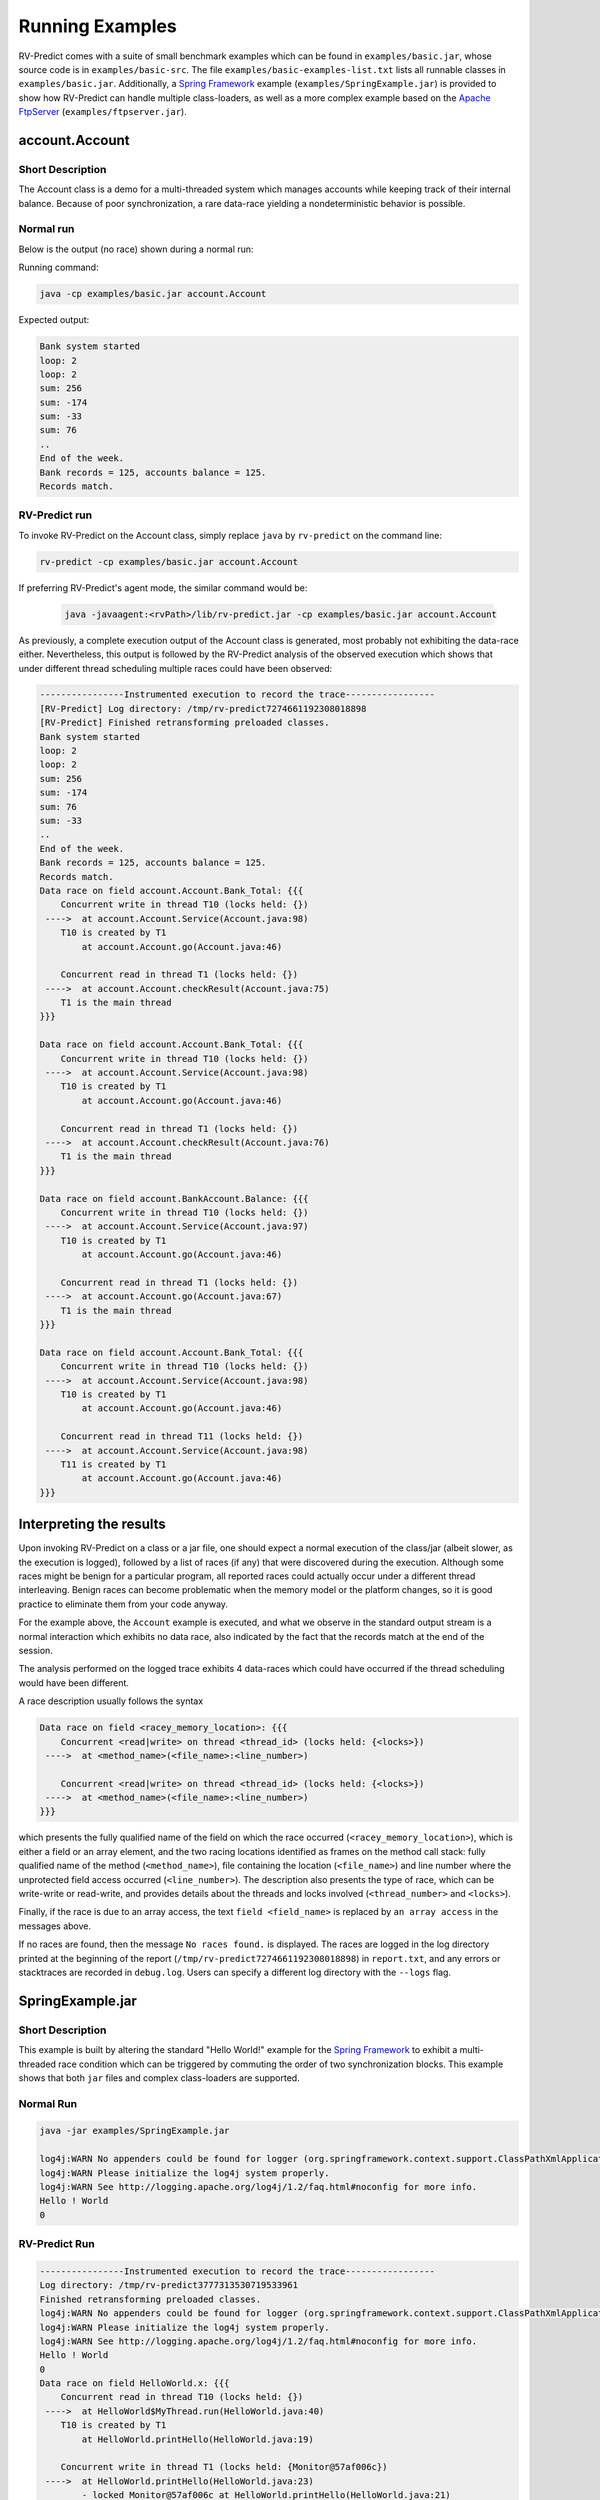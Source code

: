 Running Examples
================

RV-Predict comes with a suite of small benchmark examples which can be
found in ``examples/basic.jar``, whose source code is in
``examples/basic-src``.  The file ``examples/basic-examples-list.txt``
lists all runnable classes in ``examples/basic.jar``.
Additionally, a `Spring Framework`_ example (``examples/SpringExample.jar``) is
provided to show how RV-Predict can handle multiple class-loaders, as well
as a more complex example based on the `Apache FtpServer`_
(``examples/ftpserver.jar``).

account.Account
---------------

Short Description
~~~~~~~~~~~~~~~~~

The Account class is a demo for a multi-threaded system which manages accounts
while keeping track of their internal balance.  Because of poor synchronization,
a rare data-race yielding a nondeterministic behavior is possible.

Normal run
~~~~~~~~~~

Below is the output (no race) shown during a normal run:

Running command:

.. code-block:: none

    java -cp examples/basic.jar account.Account

Expected output:

.. code-block:: none

    Bank system started
    loop: 2
    loop: 2
    sum: 256
    sum: -174
    sum: -33
    sum: 76
    ..
    End of the week.
    Bank records = 125, accounts balance = 125.
    Records match.

RV-Predict run
~~~~~~~~~~~~~~

To invoke RV-Predict on the Account class, simply replace
``java`` by ``rv-predict`` on the command line:

.. code-block:: none

    rv-predict -cp examples/basic.jar account.Account

If preferring RV-Predict's agent mode, the similar command would be:

 .. code-block:: none

    java -javaagent:<rvPath>/lib/rv-predict.jar -cp examples/basic.jar account.Account


As previously, a complete execution output of the Account class is generated,
most probably not exhibiting the data-race either.  Nevertheless, this output
is followed by the RV-Predict analysis of the observed execution which shows
that under different thread scheduling multiple races could have been
observed:

.. code-block:: none

    ----------------Instrumented execution to record the trace-----------------
    [RV-Predict] Log directory: /tmp/rv-predict7274661192308018898
    [RV-Predict] Finished retransforming preloaded classes.
    Bank system started
    loop: 2
    loop: 2
    sum: 256
    sum: -174
    sum: 76
    sum: -33
    ..
    End of the week.
    Bank records = 125, accounts balance = 125.
    Records match.
    Data race on field account.Account.Bank_Total: {{{
        Concurrent write in thread T10 (locks held: {})
     ---->  at account.Account.Service(Account.java:98)
        T10 is created by T1
            at account.Account.go(Account.java:46)

        Concurrent read in thread T1 (locks held: {})
     ---->  at account.Account.checkResult(Account.java:75)
        T1 is the main thread
    }}}

    Data race on field account.Account.Bank_Total: {{{
        Concurrent write in thread T10 (locks held: {})
     ---->  at account.Account.Service(Account.java:98)
        T10 is created by T1
            at account.Account.go(Account.java:46)
    
        Concurrent read in thread T1 (locks held: {})
     ---->  at account.Account.checkResult(Account.java:76)
        T1 is the main thread
    }}}

    Data race on field account.BankAccount.Balance: {{{
        Concurrent write in thread T10 (locks held: {})
     ---->  at account.Account.Service(Account.java:97)
        T10 is created by T1
            at account.Account.go(Account.java:46)
    
        Concurrent read in thread T1 (locks held: {})
     ---->  at account.Account.go(Account.java:67)
        T1 is the main thread
    }}}
    
    Data race on field account.Account.Bank_Total: {{{
        Concurrent write in thread T10 (locks held: {})
     ---->  at account.Account.Service(Account.java:98)
        T10 is created by T1
            at account.Account.go(Account.java:46)
    
        Concurrent read in thread T11 (locks held: {})
     ---->  at account.Account.Service(Account.java:98)
        T11 is created by T1
            at account.Account.go(Account.java:46)
    }}}


Interpreting the results
------------------------

Upon invoking RV-Predict on a class or a jar file, one should expect a normal
execution of the class/jar (albeit slower, as the execution is logged),
followed by a list of races (if any) that were discovered during the execution.
Although some races might be benign for a particular program, all reported
races could actually occur under a different thread interleaving.  Benign
races can become problematic when the memory model or the platform changes,
so it is good practice to eliminate them from your code anyway.

For the example above, the ``Account`` example is executed, and what we observe
in the standard output stream is a normal interaction which exhibits no
data race, also indicated by the fact that the records match at the end of
the session.

The analysis performed on the logged trace exhibits 4 data-races which could
have occurred if the thread scheduling would have been different.

A race description usually follows the syntax

.. code-block:: none

    Data race on field <racey_memory_location>: {{{
        Concurrent <read|write> on thread <thread_id> (locks held: {<locks>})
     ---->  at <method_name>(<file_name>:<line_number>)

        Concurrent <read|write> on thread <thread_id> (locks held: {<locks>})
     ---->  at <method_name>(<file_name>:<line_number>)
    }}}
which presents the fully qualified name of the field on which the race occurred
(``<racey_memory_location>``), which is either a field or an array element, and
the two racing locations identified as frames on the method call stack: fully
qualified name of the method (``<method_name>``), file containing the location
(``<file_name>``) and line number where the unprotected field access occurred
(``<line_number>``). The description also presents the type of race, which can
be write-write or read-write, and provides details about the threads and locks
involved (``<thread_number>`` and ``<locks>``).

Finally, if the race is due to an array access, the text ``field <field_name>``
is replaced by ``an array access`` in the messages above.

If no races are found, then the message ``No races found.`` is displayed. The 
races are logged in the log directory printed at the beginning of the report
(``/tmp/rv-predict7274661192308018898``) in ``report.txt``, and any errors or
stacktraces are recorded in ``debug.log``. Users can specify a different log
directory with the ``--logs`` flag.

SpringExample.jar
-----------------

Short Description
~~~~~~~~~~~~~~~~~

This example is built by altering the standard "Hello World!" example for the
`Spring Framework`_ to exhibit a multi-threaded race condition which can be
triggered by commuting the order of two synchronization blocks.
This example shows that both ``jar`` files and complex class-loaders are supported.

Normal Run
~~~~~~~~~~

.. code-block:: none

    java -jar examples/SpringExample.jar

    log4j:WARN No appenders could be found for logger (org.springframework.context.support.ClassPathXmlApplicationContext).
    log4j:WARN Please initialize the log4j system properly.
    log4j:WARN See http://logging.apache.org/log4j/1.2/faq.html#noconfig for more info.
    Hello ! World
    0

RV-Predict Run
~~~~~~~~~~~~~~


.. code-block:: none

    ----------------Instrumented execution to record the trace-----------------
    Log directory: /tmp/rv-predict3777313530719533961
    Finished retransforming preloaded classes.
    log4j:WARN No appenders could be found for logger (org.springframework.context.support.ClassPathXmlApplicationContext).
    log4j:WARN Please initialize the log4j system properly.
    log4j:WARN See http://logging.apache.org/log4j/1.2/faq.html#noconfig for more info.
    Hello ! World
    0
    Data race on field HelloWorld.x: {{{
        Concurrent read in thread T10 (locks held: {})
     ---->  at HelloWorld$MyThread.run(HelloWorld.java:40)
        T10 is created by T1
            at HelloWorld.printHello(HelloWorld.java:19)

        Concurrent write in thread T1 (locks held: {Monitor@57af006c})
     ---->  at HelloWorld.printHello(HelloWorld.java:23)
            - locked Monitor@57af006c at HelloWorld.printHello(HelloWorld.java:21) 
        T1 is the main thread
    }}}


.. _Spring Framework: http://projects.spring.io/spring-framework/
.. _Apache FtpServer: http://mina.apache.org/ftpserver-project/
